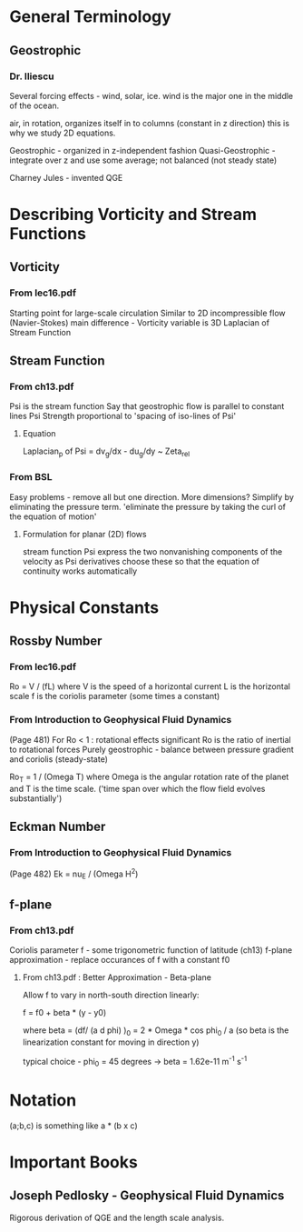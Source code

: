 * General Terminology

** Geostrophic

*** Dr. Iliescu

    Several forcing effects - wind, solar, ice.
    wind is the major one in the middle of the ocean.

    air, in rotation, organizes itself in to columns (constant in z direction)
    this is why we study 2D equations.

    Geostrophic - organized in z-independent fashion
    Quasi-Geostrophic - integrate over z and use some average; not balanced
    (not steady state)

    Charney Jules - invented QGE


* Describing Vorticity and Stream Functions

** Vorticity

*** From lec16.pdf

    Starting point for large-scale circulation
    Similar to 2D incompressible flow (Navier-Stokes)
    main difference - Vorticity variable is 3D Laplacian of Stream Function

** Stream Function

*** From ch13.pdf

    Psi is the stream function
    Say that geostrophic flow is parallel to constant lines Psi
    Strength proportional to 'spacing of iso-lines of Psi'

**** Equation

     Laplacian_p of Psi = dv_g/dx - du_g/dy ~ Zeta_rel

*** From BSL

    Easy problems - remove all but one direction.
    More dimensions? Simplify by eliminating the pressure term.
    'eliminate the pressure by taking the curl of the equation of motion'

**** Formulation for planar (2D) flows

     stream function Psi
     express the two nonvanishing components of the velocity as Psi derivatives
     choose these so that the equation of continuity works automatically


* Physical Constants

** Rossby Number

*** From lec16.pdf

    Ro = V / (fL)
    where V is the speed of a horizontal current
          L is the horizontal scale
          f is the coriolis parameter (some times a constant)

*** From Introduction to Geophysical Fluid Dynamics

    (Page 481) For Ro < 1 : rotational effects significant
    Ro is the ratio of inertial to rotational forces
    Purely geostrophic - balance between pressure gradient and coriolis
    (steady-state)

    Ro_T = 1 / (Omega T) where Omega is the angular rotation rate of the planet
    and T is the time scale. ('time span over which the flow field evolves
    substantially')

** Eckman Number

*** From Introduction to Geophysical Fluid Dynamics

    (Page 482) Ek = nu_E / (Omega H^2)

** f-plane

*** From ch13.pdf

    Coriolis parameter f - some trigonometric function of latitude (ch13)
    f-plane approximation - replace occurances of f with a constant f0

**** From ch13.pdf : Better Approximation - Beta-plane

     Allow f to vary in north-south direction linearly:

     f = f0 + beta * (y - y0)

     where beta = (df/ (a d phi) )_0 = 2 * Omega * cos phi_0 / a
     (so beta is the linearization constant for moving in direction y)

     typical choice - phi_0 = 45 degrees -> beta = 1.62e-11 m^-1 s^-1


* Notation

  (a;b,c) is something like a * (b x c)


* Important Books

**  Joseph Pedlosky - Geophysical Fluid Dynamics

    Rigorous derivation of QGE and the length scale analysis.


